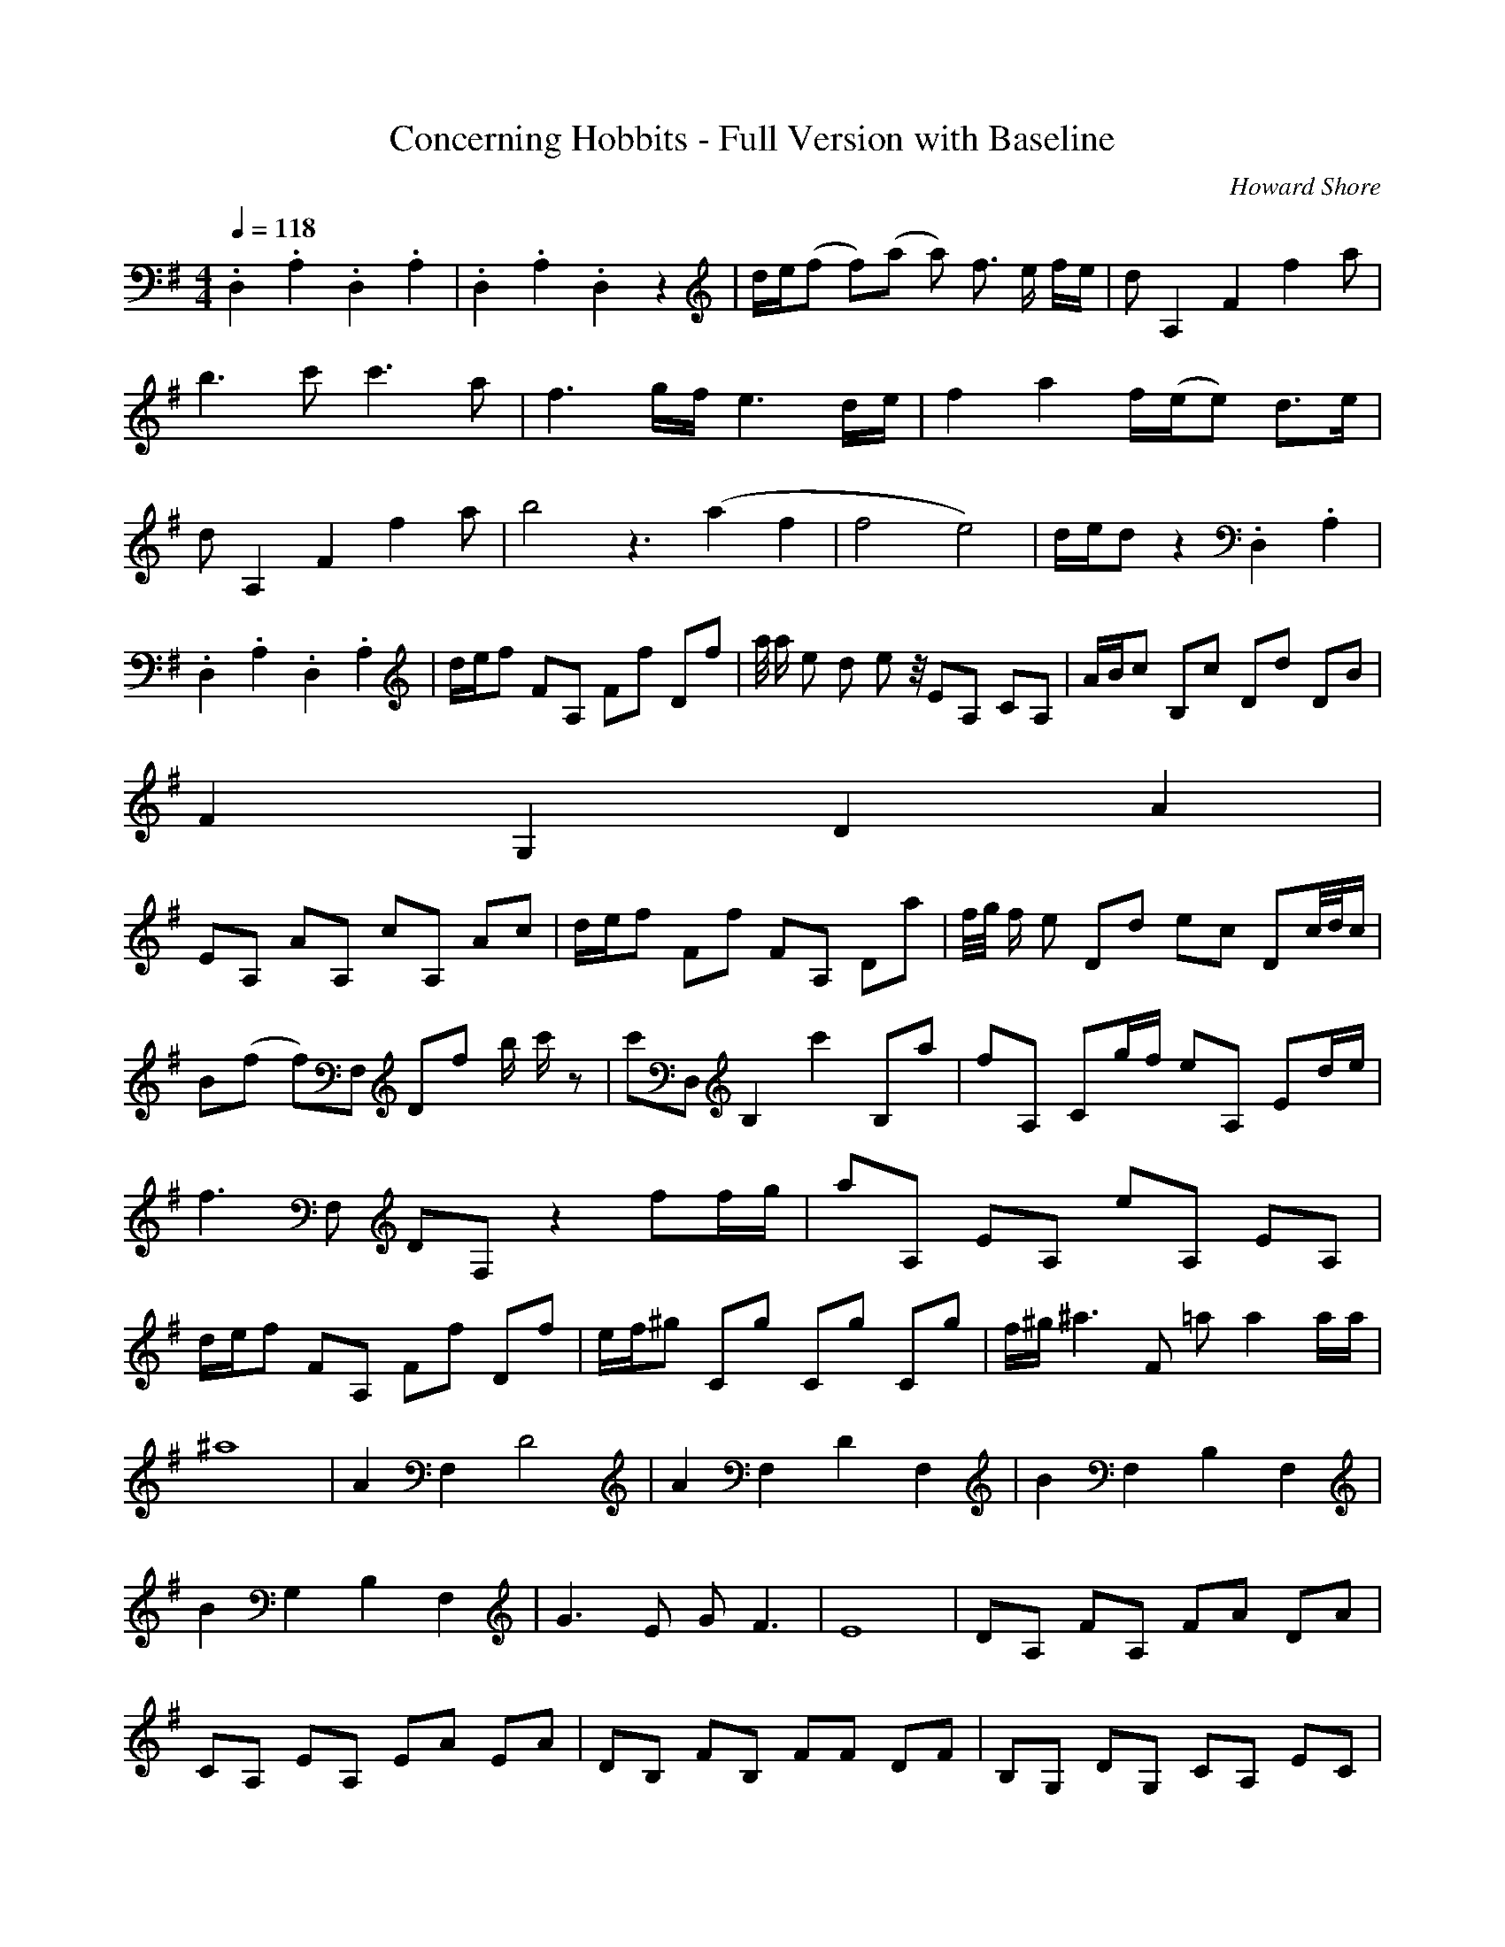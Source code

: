 X:1
T:Concerning Hobbits - Full Version with Baseline
C:Howard Shore
Z:Merecraft of Laurelin
Q:1/4=118
M:4/4
L:1/8
K:G
.D,2 .A,2 .D,2 .A,2 |.D,2 .A,2 .D,2 z2 |d/e/(f f)(a a) f3/2 e/ f/e/ |d A,2 F2 f2 a |b3 c' c'3 a |f3 g/f/ e3 d/e/ |f2 a2 f/(e/e) d3/2e/ |d A,2 F2 f2 a |b4 z3 (a2 f2 |f4 e4) |d/e/d z2 .D,2 .A,2 |
.D,2 .A,2 .D,2 .A,2 |d/e/f FA, Ff Df |a/4 a/ e d e z/4 EA, CA, |A/B/c B,c Dd DB |
F2G,2 D2A2 |
EA, AA, cA, Ac |d/e/f Ff FA, Da |f/4g/4 f/ e Dd ec Dc/4d/4c/ |B(f f)F, Df b/ c'/ z |c'D, B,2 c'2 B,a |fA, Cg/f/ eA, Ed/e/ |f3 F, DF, z2 ff/g/ |aA, EA, eA, EA, |d/e/f FA, Ff Df |e/f/^g Cg Cg Cg |f/^g/ ^a3 F =a a2 a/a/ |
^a8 |A2 F,2 D4 |A2 F,2 D2 F,2 |B2 F,2 B,2 F,2 |B2 G,2 B,2 F,2 |G3 E G F3 |E8 |DA, FA, FA DA |CA, EA, EA EA |DB, FB, FF DF |B,G, DG, CA, EC |DA, FA, FA DA |CA, EA, EA EA |DB, FB, FF DF |B,G, DG, CA, EC |
dB, fB, df CA, |bB, DB, F,F Bc |dB, AG, dD AB, |eA, CA, e/f/g gA, |d/e/f fF, (a2 a)f/a/ |b4 z/ D/F,/ z2 D z/ f/b/ |c'2 B, c'3 B,a |f2 Eg/f/ e2 Ef/e/ |d z d z z4 |d/e/f FA, Ff Df |a/4b/4a/e de EA, CA, |
A/B/c Fc Fd DB |F2 DA E2 CF |D z D z z2 fa |c'A, EG, EA EA |DB, FB, FF DF |B,G, B,G, CA, EC |d/e/f fa a f3/2 e/ f/e/ |d4 F f2 a |b2 Dc' c'3 a |f3 g/f/ e3 d/e/ |f2 a2 f/(e/e) d3/2e/ |d4 A,2 Fg Da |
b2 D2 (a2 f2 |f4 e4) |d/e/d F2 (F4 |F2) F2 (F4 |F8) |]
%End of file
-----------------------------------------------------------------------------
Merecraft10-07-2007, 06:50 PM7. In Dreams
Slightly abridged as there is one section that I could not get to sound good at all.
